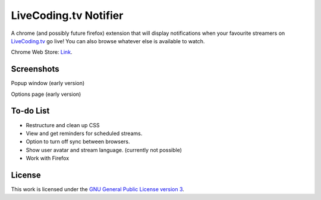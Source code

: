 LiveCoding.tv Notifier
======================
A chrome (and possibly future firefox) extension that will display notifications when your favourite streamers on `LiveCoding.tv <https://www.LiveCoding.tv/>`_ go live! You can also browse whatever else is available to watch.

Chrome Web Store: `Link <https://chrome.google.com/webstore/detail/livecodingtv-notifier/lamnllmdnpadbhconapjiapmnpklmgbm/>`_.

Screenshots
-----------
.. image:: img/Screenshot_popup.png
Popup window (early version)

.. image:: img/Screenshot_options.png
Options page (early version)

To-do List
----------
* Restructure and clean up CSS
* View and get reminders for scheduled streams.
* Option to turn off sync between browsers.
* Show user avatar and stream language. (currently not possible)
* Work with Firefox

License
-------
This work is licensed under the `GNU General Public License version 3 <http://www.gnu.org/licenses/gpl-3.0.en.html>`_.
